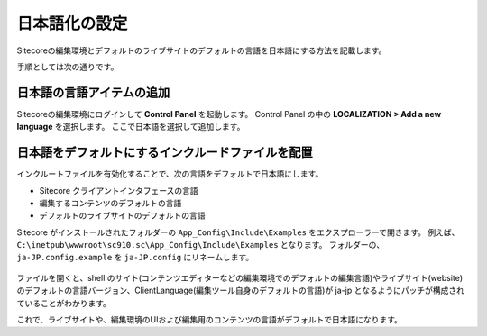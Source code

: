 ================================================================
日本語化の設定
================================================================
Sitecoreの編集環境とデフォルトのライブサイトのデフォルトの言語を日本語にする方法を記載します。

手順としては次の通りです。

日本語の言語アイテムの追加
================================================================
Sitecoreの編集環境にログインして **Control Panel** を起動します。
Control Panel の中の **LOCALIZATION > Add a new language** を選択します。
ここで日本語を選択して追加します。

.. figure:: /images/misc/misc-japanese-ui01.png


日本語をデフォルトにするインクルードファイルを配置
================================================================
インクルートファイルを有効化することで、次の言語をデフォルトで日本語にします。

* Sitecore クライアントインタフェースの言語
* 編集するコンテンツのデフォルトの言語
* デフォルトのライブサイトのデフォルトの言語

Sitecore がインストールされたフォルダーの ``App_Config\Include\Examples`` をエクスプローラーで開きます。 例えば、 ``C:\inetpub\wwwroot\sc910.sc\App_Config\Include\Examples`` となります。
フォルダーの、``ja-JP.config.example`` を ``ja-JP.config`` にリネームします。

.. figure:: /images/misc/misc-japanese-ui02.png

ファイルを開くと、shell のサイト(コンテンツエディターなどの編集環境でのデフォルトの編集言語)やライブサイト(website)のデフォルトの言語バージョン、ClientLanguage(編集ツール自身のデフォルトの言語)が ja-jp となるようにパッチが構成されていることがわかります。

これで、ライブサイトや、編集環境のUIおよび編集用のコンテンツの言語がデフォルトで日本語になります。


